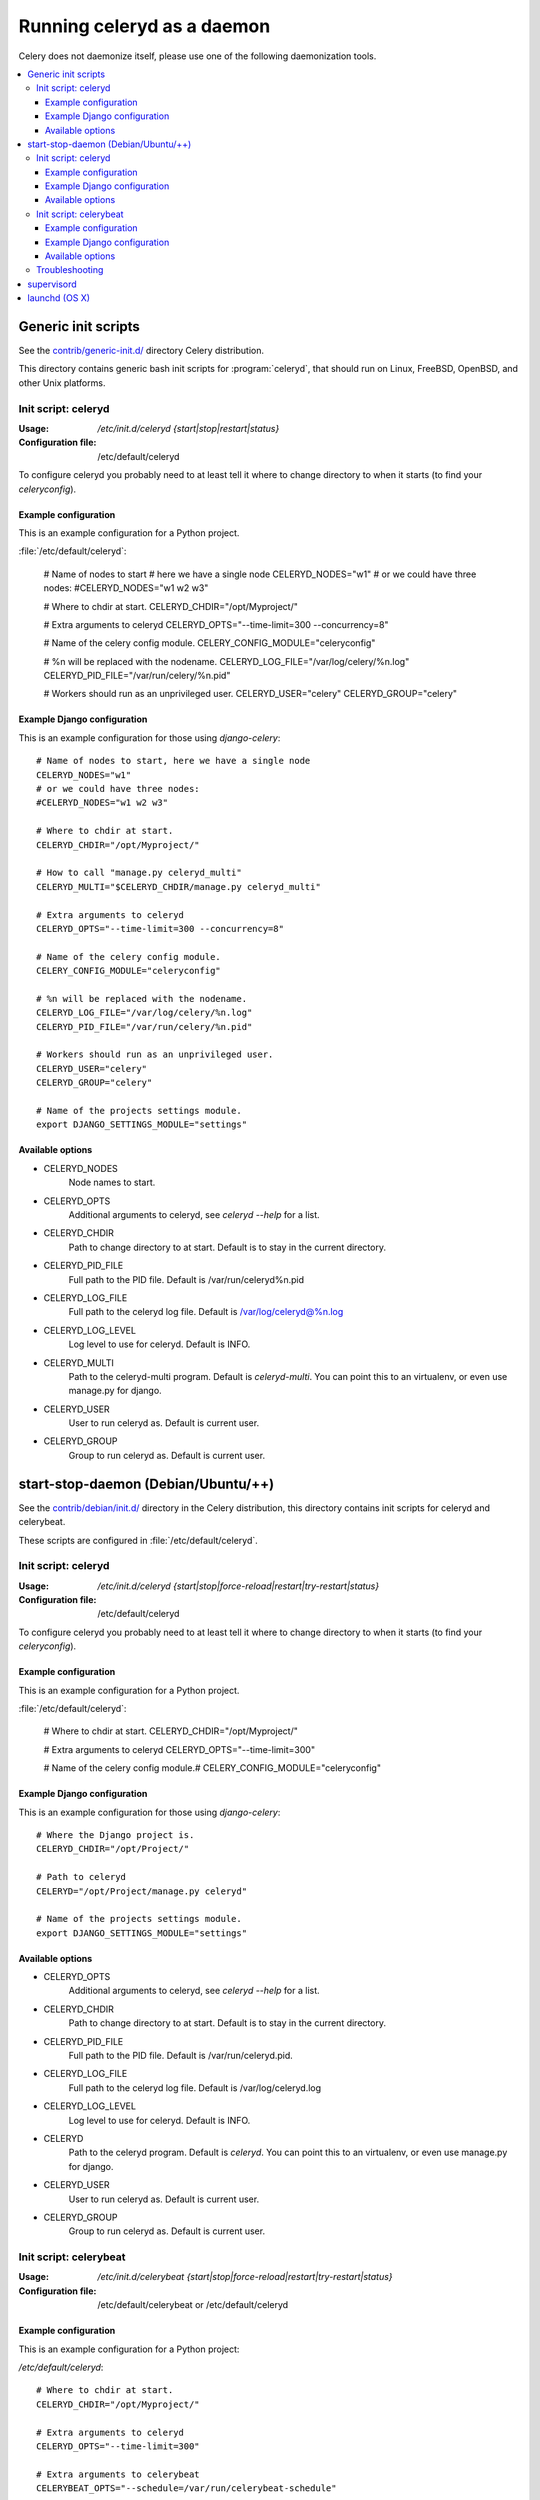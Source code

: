 .. _daemonizing:

=============================
 Running celeryd as a daemon
=============================

Celery does not daemonize itself, please use one of the following
daemonization tools.

.. contents::
    :local:


.. _daemon-generic:

Generic init scripts
====================

See the `contrib/generic-init.d/`_ directory Celery distribution.

This directory contains generic bash init scripts for :program:`celeryd`,
that should run on Linux, FreeBSD, OpenBSD, and other Unix platforms.

.. _`contrib/generic-init.d/`:
    http://github.com/ask/celery/tree/master/contrib/generic-init.d/

.. _generic-initd-celeryd:

Init script: celeryd
--------------------

:Usage: `/etc/init.d/celeryd {start|stop|restart|status}`
:Configuration file: /etc/default/celeryd

To configure celeryd you probably need to at least tell it where to change
directory to when it starts (to find your `celeryconfig`).

.. _generic-initd-celeryd-example:

Example configuration
~~~~~~~~~~~~~~~~~~~~~

This is an example configuration for a Python project.

:file:`/etc/default/celeryd`:

    # Name of nodes to start
    # here we have a single node
    CELERYD_NODES="w1"
    # or we could have three nodes:
    #CELERYD_NODES="w1 w2 w3"

    # Where to chdir at start.
    CELERYD_CHDIR="/opt/Myproject/"

    # Extra arguments to celeryd
    CELERYD_OPTS="--time-limit=300 --concurrency=8"

    # Name of the celery config module.
    CELERY_CONFIG_MODULE="celeryconfig"

    # %n will be replaced with the nodename.
    CELERYD_LOG_FILE="/var/log/celery/%n.log"
    CELERYD_PID_FILE="/var/run/celery/%n.pid"

    # Workers should run as an unprivileged user.
    CELERYD_USER="celery"
    CELERYD_GROUP="celery"

.. _generic-initd-celeryd-django-example:

Example Django configuration
~~~~~~~~~~~~~~~~~~~~~~~~~~~~

This is an example configuration for those using `django-celery`::

    # Name of nodes to start, here we have a single node
    CELERYD_NODES="w1"
    # or we could have three nodes:
    #CELERYD_NODES="w1 w2 w3"

    # Where to chdir at start.
    CELERYD_CHDIR="/opt/Myproject/"

    # How to call "manage.py celeryd_multi"
    CELERYD_MULTI="$CELERYD_CHDIR/manage.py celeryd_multi"

    # Extra arguments to celeryd
    CELERYD_OPTS="--time-limit=300 --concurrency=8"

    # Name of the celery config module.
    CELERY_CONFIG_MODULE="celeryconfig"

    # %n will be replaced with the nodename.
    CELERYD_LOG_FILE="/var/log/celery/%n.log"
    CELERYD_PID_FILE="/var/run/celery/%n.pid"

    # Workers should run as an unprivileged user.
    CELERYD_USER="celery"
    CELERYD_GROUP="celery"

    # Name of the projects settings module.
    export DJANGO_SETTINGS_MODULE="settings"

.. _generic-initd-celeryd-options:

Available options
~~~~~~~~~~~~~~~~~~

* CELERYD_NODES
    Node names to start.

* CELERYD_OPTS
    Additional arguments to celeryd, see `celeryd --help` for a list.

* CELERYD_CHDIR
    Path to change directory to at start. Default is to stay in the current
    directory.

* CELERYD_PID_FILE
    Full path to the PID file. Default is /var/run/celeryd%n.pid

* CELERYD_LOG_FILE
    Full path to the celeryd log file. Default is /var/log/celeryd@%n.log

* CELERYD_LOG_LEVEL
    Log level to use for celeryd. Default is INFO.

* CELERYD_MULTI
    Path to the celeryd-multi program. Default is `celeryd-multi`.
    You can point this to an virtualenv, or even use manage.py for django.

* CELERYD_USER
    User to run celeryd as. Default is current user.

* CELERYD_GROUP
    Group to run celeryd as. Default is current user.

start-stop-daemon (Debian/Ubuntu/++)
====================================

See the `contrib/debian/init.d/`_ directory in the Celery distribution, this
directory contains init scripts for celeryd and celerybeat.

These scripts are configured in :file:`/etc/default/celeryd`.

.. _`contrib/debian/init.d/`:
    http://github.com/ask/celery/tree/master/contrib/debian/

.. _debian-initd-celeryd:

Init script: celeryd
--------------------

:Usage: `/etc/init.d/celeryd {start|stop|force-reload|restart|try-restart|status}`
:Configuration file: /etc/default/celeryd

To configure celeryd you probably need to at least tell it where to change
directory to when it starts (to find your `celeryconfig`).

.. _debian-initd-celeryd-example:

Example configuration
~~~~~~~~~~~~~~~~~~~~~

This is an example configuration for a Python project.

:file:`/etc/default/celeryd`:

    # Where to chdir at start.
    CELERYD_CHDIR="/opt/Myproject/"

    # Extra arguments to celeryd
    CELERYD_OPTS="--time-limit=300"

    # Name of the celery config module.#
    CELERY_CONFIG_MODULE="celeryconfig"

.. _debian-initd-celeryd-django-example:

Example Django configuration
~~~~~~~~~~~~~~~~~~~~~~~~~~~~

This is an example configuration for those using `django-celery`::

    # Where the Django project is.
    CELERYD_CHDIR="/opt/Project/"

    # Path to celeryd
    CELERYD="/opt/Project/manage.py celeryd"

    # Name of the projects settings module.
    export DJANGO_SETTINGS_MODULE="settings"

.. _debian-initd-celeryd-options:

Available options
~~~~~~~~~~~~~~~~~~

* CELERYD_OPTS
    Additional arguments to celeryd, see `celeryd --help` for a list.

* CELERYD_CHDIR
    Path to change directory to at start. Default is to stay in the current
    directory.

* CELERYD_PID_FILE
    Full path to the PID file. Default is /var/run/celeryd.pid.

* CELERYD_LOG_FILE
    Full path to the celeryd log file. Default is /var/log/celeryd.log

* CELERYD_LOG_LEVEL
    Log level to use for celeryd. Default is INFO.

* CELERYD
    Path to the celeryd program. Default is `celeryd`.
    You can point this to an virtualenv, or even use manage.py for django.

* CELERYD_USER
    User to run celeryd as. Default is current user.

* CELERYD_GROUP
    Group to run celeryd as. Default is current user.

.. _debian-initd-celerybeat:

Init script: celerybeat
-----------------------
:Usage: `/etc/init.d/celerybeat {start|stop|force-reload|restart|try-restart|status}`
:Configuration file: /etc/default/celerybeat or /etc/default/celeryd

.. _debian-initd-celerybeat-example:

Example configuration
~~~~~~~~~~~~~~~~~~~~~

This is an example configuration for a Python project:

`/etc/default/celeryd`::

    # Where to chdir at start.
    CELERYD_CHDIR="/opt/Myproject/"

    # Extra arguments to celeryd
    CELERYD_OPTS="--time-limit=300"

    # Extra arguments to celerybeat
    CELERYBEAT_OPTS="--schedule=/var/run/celerybeat-schedule"

    # Name of the celery config module.#
    CELERY_CONFIG_MODULE="celeryconfig"

.. _debian-initd-celerybeat-django-example:

Example Django configuration
~~~~~~~~~~~~~~~~~~~~~~~~~~~~

This is an example configuration for those using `django-celery`::

    # Where the Django project is.
    CELERYD_CHDIR="/opt/Project/"

    # Name of the projects settings module.
    export DJANGO_SETTINGS_MODULE="settings"

    # Path to celeryd
    CELERYD="/opt/Project/manage.py celeryd"

    # Path to celerybeat
    CELERYBEAT="/opt/Project/manage.py celerybeat"

    # Extra arguments to celerybeat
    CELERYBEAT_OPTS="--schedule=/var/run/celerybeat-schedule"

.. _debian-initd-celerybeat-options:

Available options
~~~~~~~~~~~~~~~~~

* CELERYBEAT_OPTS
    Additional arguments to celerybeat, see `celerybeat --help` for a
    list.

* CELERYBEAT_PIDFILE
    Full path to the PID file. Default is /var/run/celeryd.pid.

* CELERYBEAT_LOGFILE
    Full path to the celeryd log file. Default is /var/log/celeryd.log

* CELERYBEAT_LOG_LEVEL
    Log level to use for celeryd. Default is INFO.

* CELERYBEAT
    Path to the celeryd program. Default is `celeryd`.
    You can point this to an virtualenv, or even use manage.py for django.

* CELERYBEAT_USER
    User to run celeryd as. Default is current user.

* CELERYBEAT_GROUP
    Group to run celeryd as. Default is current user.

.. _debian-initd-troubleshooting:

Troubleshooting
---------------

If you can't get the init scripts to work, you should try running
them in *verbose mode*::

    $ sh -x /etc/init.d/celeryd start

This can reveal hints as to why the service won't start.

Also you will see the commands generated, so you can try to run the celeryd
command manually to read the resulting error output.

For example my `sh -x` output does this::

    ++ start-stop-daemon --start --chdir /opt/Opal/release/opal --quiet \
        --oknodo --background --make-pidfile --pidfile /var/run/celeryd.pid \
        --exec /opt/Opal/release/opal/manage.py celeryd -- --time-limit=300 \
        -f /var/log/celeryd.log -l INFO

Run the celeryd command after `--exec` (without the `--`) to show the
actual resulting output::

    $ /opt/Opal/release/opal/manage.py celeryd --time-limit=300 \
        -f /var/log/celeryd.log -l INFO

.. _daemon-supervisord:

`supervisord`_
==============

* `contrib/supervisord/`_

.. _`contrib/supervisord/`:
    http://github.com/ask/celery/tree/master/contrib/supervisord/
.. _`supervisord`: http://supervisord.org/

.. _daemon-launchd:

launchd (OS X)
==============

* `contrib/mac/`_

.. _`contrib/mac/`:
    http://github.com/ask/celery/tree/master/contrib/mac/

